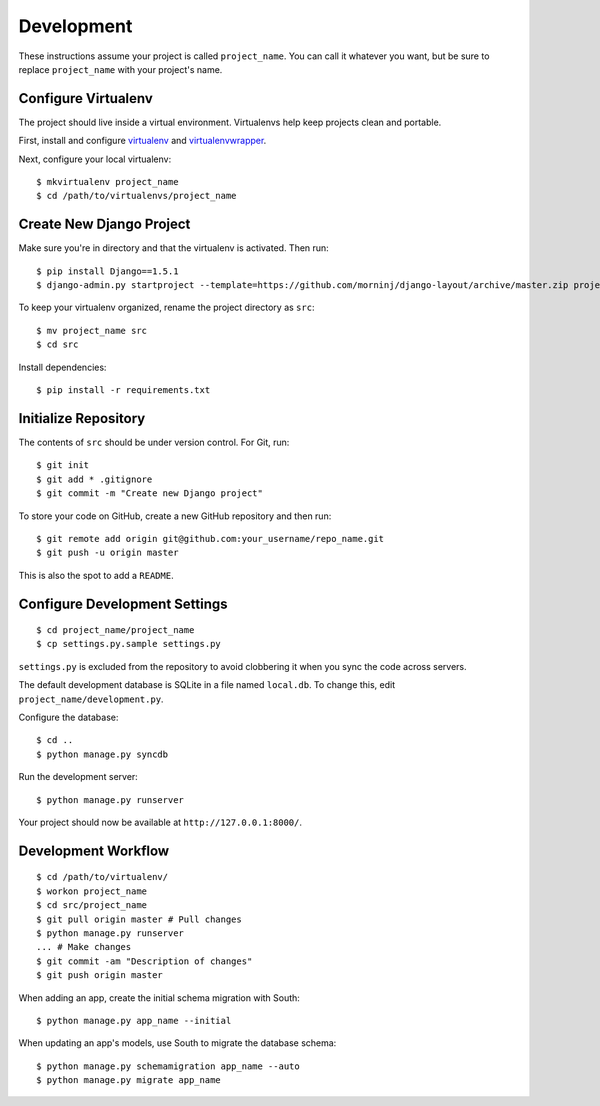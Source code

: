 Development
===========

These instructions assume your project is called ``project_name``. You
can call it whatever you want, but be sure to replace ``project_name``
with your project's name.

Configure Virtualenv
--------------------

The project should live inside a virtual environment. Virtualenvs help
keep projects clean and portable.

First, install and configure
`virtualenv <https://pypi.python.org/pypi/virtualenv>`__ and
`virtualenvwrapper <https://bitbucket.org/dhellmann/virtualenvwrapper/>`__.

Next, configure your local virtualenv:

::

    $ mkvirtualenv project_name
    $ cd /path/to/virtualenvs/project_name

Create New Django Project
-------------------------

Make sure you're in directory and that the virtualenv is activated. Then
run:

::

    $ pip install Django==1.5.1
    $ django-admin.py startproject --template=https://github.com/morninj/django-layout/archive/master.zip project_name

To keep your virtualenv organized, rename the project directory as
``src``:

::

    $ mv project_name src
    $ cd src

Install dependencies:

::

    $ pip install -r requirements.txt

Initialize Repository
---------------------

The contents of ``src`` should be under version control. For Git, run:

::

    $ git init
    $ git add * .gitignore
    $ git commit -m "Create new Django project"

To store your code on GitHub, create a new GitHub repository and then
run:

::

    $ git remote add origin git@github.com:your_username/repo_name.git
    $ git push -u origin master

This is also the spot to add a ``README``.

Configure Development Settings
------------------------------

::

    $ cd project_name/project_name
    $ cp settings.py.sample settings.py

``settings.py`` is excluded from the repository to avoid clobbering it
when you sync the code across servers.

The default development database is SQLite in a file named ``local.db``.
To change this, edit ``project_name/development.py``.

Configure the database:

::

    $ cd ..
    $ python manage.py syncdb

Run the development server:

::

    $ python manage.py runserver

Your project should now be available at ``http://127.0.0.1:8000/``.

Development Workflow
--------------------

::

    $ cd /path/to/virtualenv/
    $ workon project_name
    $ cd src/project_name
    $ git pull origin master # Pull changes
    $ python manage.py runserver
    ... # Make changes
    $ git commit -am "Description of changes"
    $ git push origin master

.. raw:: html

   <!-- TODO fab? -->

When adding an app, create the initial schema migration with South:

::

    $ python manage.py app_name --initial

When updating an app's models, use South to migrate the database schema:

::

    $ python manage.py schemamigration app_name --auto
    $ python manage.py migrate app_name
